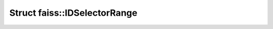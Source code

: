 Struct faiss::IDSelectorRange
=============================

.. doxygenstruct:: faiss::IDSelectorRange
